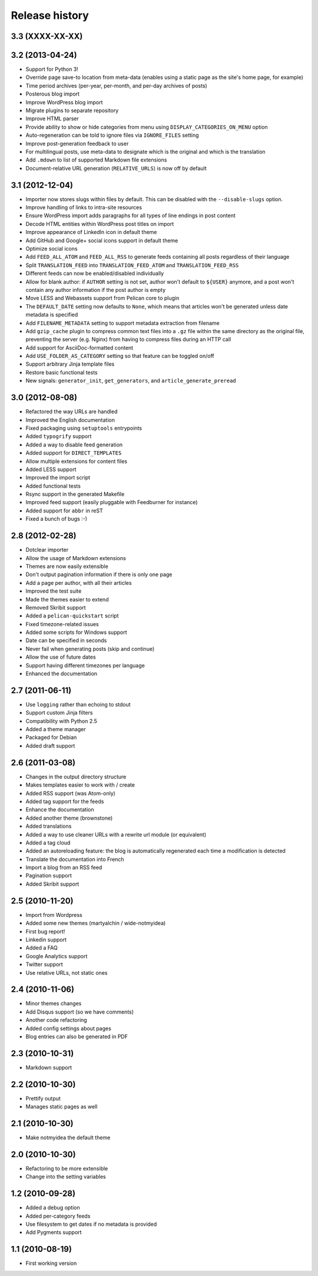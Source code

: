 Release history
###############

3.3 (XXXX-XX-XX)
================

3.2 (2013-04-24)
================

* Support for Python 3!
* Override page save-to location from meta-data (enables using a static page as
  the site's home page, for example)
* Time period archives (per-year, per-month, and per-day archives of posts)
* Posterous blog import
* Improve WordPress blog import
* Migrate plugins to separate repository
* Improve HTML parser
* Provide ability to show or hide categories from menu using
  ``DISPLAY_CATEGORIES_ON_MENU`` option
* Auto-regeneration can be told to ignore files via ``IGNORE_FILES`` setting
* Improve post-generation feedback to user
* For multilingual posts, use meta-data to designate which is the original
  and which is the translation
* Add ``.mdown`` to list of supported Markdown file extensions
* Document-relative URL generation (``RELATIVE_URLS``) is now off by default

3.1 (2012-12-04)
================

* Importer now stores slugs within files by default. This can be disabled with
  the ``--disable-slugs`` option.
* Improve handling of links to intra-site resources
* Ensure WordPress import adds paragraphs for all types of line endings
  in post content
* Decode HTML entities within WordPress post titles on import
* Improve appearance of LinkedIn icon in default theme
* Add GitHub and Google+ social icons support in default theme
* Optimize social icons
* Add ``FEED_ALL_ATOM`` and ``FEED_ALL_RSS`` to generate feeds containing all posts regardless of their language
* Split ``TRANSLATION_FEED`` into ``TRANSLATION_FEED_ATOM`` and ``TRANSLATION_FEED_RSS``
* Different feeds can now be enabled/disabled individually
* Allow for blank author: if ``AUTHOR`` setting is not set, author won't
  default to ``${USER}`` anymore, and a post won't contain any author
  information if the post author is empty
* Move LESS and Webassets support from Pelican core to plugin
* The ``DEFAULT_DATE`` setting now defaults to ``None``, which means that
  articles won't be generated unless date metadata is specified
* Add ``FILENAME_METADATA`` setting to support metadata extraction from filename
* Add ``gzip_cache`` plugin to compress common text files into a ``.gz``
  file within the same directory as the original file, preventing the server
  (e.g. Nginx) from having to compress files during an HTTP call
* Add support for AsciiDoc-formatted content
* Add ``USE_FOLDER_AS_CATEGORY`` setting so that feature can be toggled on/off
* Support arbitrary Jinja template files
* Restore basic functional tests
* New signals: ``generator_init``, ``get_generators``, and
  ``article_generate_preread``

3.0 (2012-08-08)
================

* Refactored the way URLs are handled
* Improved the English documentation
* Fixed packaging using ``setuptools`` entrypoints
* Added ``typogrify`` support
* Added a way to disable feed generation
* Added support for ``DIRECT_TEMPLATES``
* Allow multiple extensions for content files
* Added LESS support
* Improved the import script
* Added functional tests
* Rsync support in the generated Makefile
* Improved feed support (easily pluggable with Feedburner for instance)
* Added support for ``abbr`` in reST
* Fixed a bunch of bugs :-)

2.8 (2012-02-28)
==================

* Dotclear importer
* Allow the usage of Markdown extensions
* Themes are now easily extensible
* Don't output pagination information if there is only one page
* Add a page per author, with all their articles
* Improved the test suite
* Made the themes easier to extend
* Removed Skribit support
* Added a ``pelican-quickstart`` script
* Fixed timezone-related issues
* Added some scripts for Windows support
* Date can be specified in seconds
* Never fail when generating posts (skip and continue)
* Allow the use of future dates
* Support having different timezones per language
* Enhanced the documentation

2.7 (2011-06-11)
==================

* Use ``logging`` rather than echoing to stdout
* Support custom Jinja filters
* Compatibility with Python 2.5
* Added a theme manager
* Packaged for Debian
* Added draft support

2.6 (2011-03-08)
==================

* Changes in the output directory structure
* Makes templates easier to work with / create
* Added RSS support (was Atom-only)
* Added tag support for the feeds
* Enhance the documentation
* Added another theme (brownstone)
* Added translations
* Added a way to use cleaner URLs with a rewrite url module (or equivalent)
* Added a tag cloud
* Added an autoreloading feature: the blog is automatically regenerated each time a modification is detected
* Translate the documentation into French
* Import a blog from an RSS feed
* Pagination support
* Added Skribit support

2.5 (2010-11-20)
==================

* Import from Wordpress
* Added some new themes (martyalchin / wide-notmyidea)
* First bug report!
* Linkedin support
* Added a FAQ
* Google Analytics support
* Twitter support
* Use relative URLs, not static ones

2.4 (2010-11-06)
================

* Minor themes changes
* Add Disqus support (so we have comments)
* Another code refactoring
* Added config settings about pages
* Blog entries can also be generated in PDF

2.3 (2010-10-31)
================

* Markdown support

2.2 (2010-10-30)
================

* Prettify output
* Manages static pages as well

2.1 (2010-10-30)
================

* Make notmyidea the default theme

2.0 (2010-10-30)
================

* Refactoring to be more extensible
* Change into the setting variables

1.2 (2010-09-28)
================

* Added a debug option
* Added per-category feeds
* Use filesystem to get dates if no metadata is provided
* Add Pygments support

1.1 (2010-08-19)
================

* First working version
